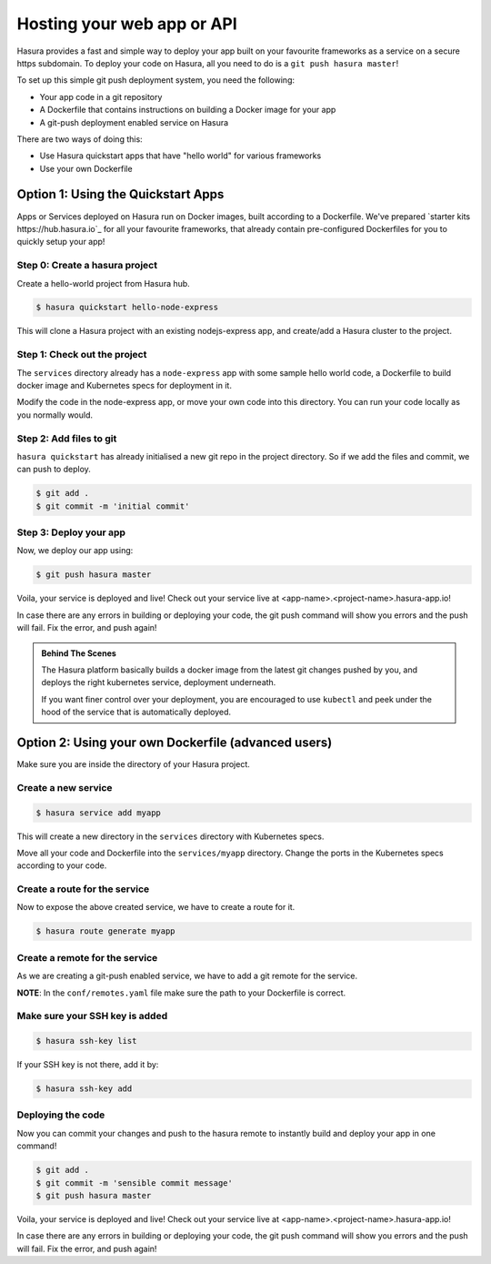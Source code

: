.. _deploy-webapp:

Hosting your web app or API
============================

Hasura provides a fast and simple way to deploy your app built on your favourite
frameworks as a service on a secure https subdomain. To deploy your code on
Hasura, all you need to do is a ``git push hasura master``!

To set up this simple git push deployment system, you need the following:

* Your app code in a git repository
* A Dockerfile that contains instructions on building a Docker image for your app
* A git-push deployment enabled service on Hasura

There are two ways of doing this:

* Use Hasura quickstart apps that have "hello world" for various frameworks
* Use your own Dockerfile


Option 1: Using the Quickstart Apps 
------------------------------------

Apps or Services deployed on Hasura run on Docker images, built according to a
Dockerfile. We've prepared `starter kits https://hub.hasura.io`_ for all your
favourite frameworks, that already contain pre-configured Dockerfiles for you
to quickly setup your app!

Step 0: Create a hasura project
^^^^^^^^^^^^^^^^^^^^^^^^^^^^^^^
Create a hello-world project from Hasura hub.

.. code-block:: shell

  $ hasura quickstart hello-node-express

This will clone a Hasura project with an existing nodejs-express app, and
create/add a Hasura cluster to the project.

Step 1: Check out the project
^^^^^^^^^^^^^^^^^^^^^^^^^^^^^
The ``services`` directory already has a ``node-express`` app with some sample
hello world code, a Dockerfile to build docker image and Kubernetes specs for
deployment in it.

Modify the code in the node-express app, or move your own code into this
directory. You can run your code locally as you normally would.

Step 2: Add files to git
^^^^^^^^^^^^^^^^^^^^^^^^
``hasura quickstart`` has already initialised a new git repo in the project
directory. So if we add the files and commit, we can push to deploy.

.. code-block:: console

  $ git add .
  $ git commit -m 'initial commit'

Step 3: Deploy your app
^^^^^^^^^^^^^^^^^^^^^^^
Now, we deploy our app using:

.. code-block:: console

    $ git push hasura master

Voila, your service is deployed and live! Check out your service live at
<app-name>.<project-name>.hasura-app.io!

In case there are any errors in building or deploying your code, the git push
command will show you errors and the push will fail. Fix the error, and push
again!

.. admonition:: Behind The Scenes

   The Hasura platform basically builds a docker image from the latest git changes
   pushed by you, and deploys the right kubernetes service, deployment underneath.

   If you want finer control over your deployment, you are encouraged to use ``kubectl``
   and peek under the hood of the service that is automatically deployed.


Option 2: Using your own Dockerfile (advanced users)
------------------------------------

Make sure you are inside the directory of your Hasura project.


Create a new service
^^^^^^^^^^^^^^^^^^^^

.. code-block:: shell

  $ hasura service add myapp

This will create a new directory in the ``services`` directory with Kubernetes
specs.

Move all your code and Dockerfile into the ``services/myapp`` directory. Change
the ports in the Kubernetes specs according to your code.

Create a route for the service
^^^^^^^^^^^^^^^^^^^^^^^^^^^^^^

Now to expose the above created service, we have to create a route for it.

.. code-block:: shell

  $ hasura route generate myapp

Create a remote for the service
^^^^^^^^^^^^^^^^^^^^^^^^^^^^^^^
As we are creating a git-push enabled service, we have to add a git remote for
the service.

.. code-block:: shell
  $ hasura remote generate myapp

**NOTE**: In the ``conf/remotes.yaml`` file make sure the path to your Dockerfile is
correct.

Make sure your SSH key is added
^^^^^^^^^^^^^^^^^^^^^^^^^^^^^^^

.. code-block:: shell

  $ hasura ssh-key list

If your SSH key is not there, add it by:

.. code-block:: shell

  $ hasura ssh-key add


Deploying the code
^^^^^^^^^^^^^^^^^^
Now you can commit your changes and push to the hasura
remote to instantly build and deploy your app in one command!

.. code-block:: console

  $ git add .
  $ git commit -m 'sensible commit message'
  $ git push hasura master


Voila, your service is deployed and live! Check out your service live at
<app-name>.<project-name>.hasura-app.io!

In case there are any errors in building or deploying your code, the git push
command will show you errors and the push will fail. Fix the error, and push
again!
